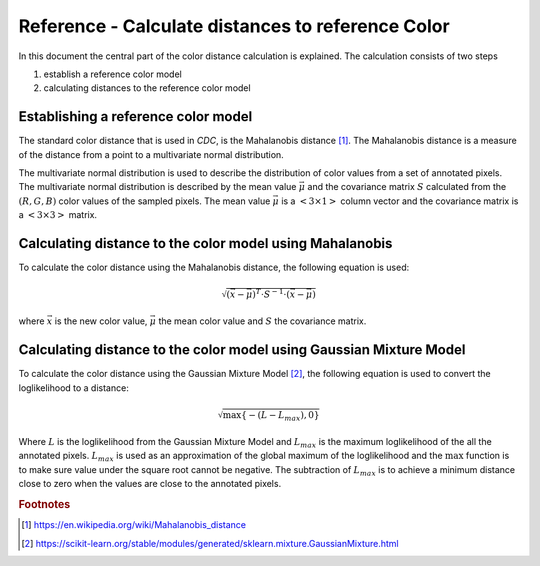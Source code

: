 Reference - Calculate distances to reference Color
==================================================

In this document the central part of the color distance calculation is explained. The calculation consists of two steps

1. establish a reference color model
2. calculating distances to the reference color model


Establishing a reference color model
------------------------------------

The standard color distance that is used in *CDC*, is the Mahalanobis distance [#Mahalanobis]_. The Mahalanobis distance is a measure of the distance from a point to a multivariate normal distribution.

The multivariate normal distribution is used to describe the distribution of color values from a set of annotated pixels. The multivariate normal distribution is described by the mean value :math:`\vec{\mu}` and the covariance matrix :math:`S` calculated from the :math:`(R,G,B)` color values of the sampled pixels. The mean value :math:`\vec{\mu}` is a :math:`<3 \times 1>` column vector and the covariance matrix is a :math:`<3 \times 3>` matrix.

Calculating distance to the color model using Mahalanobis
---------------------------------------------------------

To calculate the color distance using the Mahalanobis distance, the following equation is used:

.. math:: \sqrt{\left( \vec{x} - \vec{\mu} \right)^T \cdot S^{-1} \cdot \left( \vec{x} - \vec{\mu} \right)}

where :math:`\vec{x}` is the new color value, :math:`\vec{\mu}` the mean color value and :math:`S` the covariance matrix.


Calculating distance to the color model using Gaussian Mixture Model
--------------------------------------------------------------------

To calculate the color distance using the Gaussian Mixture Model [#gmm]_, the following equation is used to convert the loglikelihood to a distance:

.. math:: \sqrt{\max\{-\left(L-L_{max}\right),0\}}

Where :math:`L` is the loglikelihood from the Gaussian Mixture Model and :math:`L_{max}` is the maximum loglikelihood of the all the annotated pixels. :math:`L_{max}` is used as an approximation of the global maximum of the loglikelihood and the :math:`\max` function is to make sure value under the square root cannot be negative. The subtraction of :math:`L_{max}` is to achieve a minimum distance close to zero when the values are close to the annotated pixels.

.. rubric:: Footnotes

.. [#Mahalanobis] https://en.wikipedia.org/wiki/Mahalanobis_distance
.. [#gmm] https://scikit-learn.org/stable/modules/generated/sklearn.mixture.GaussianMixture.html
